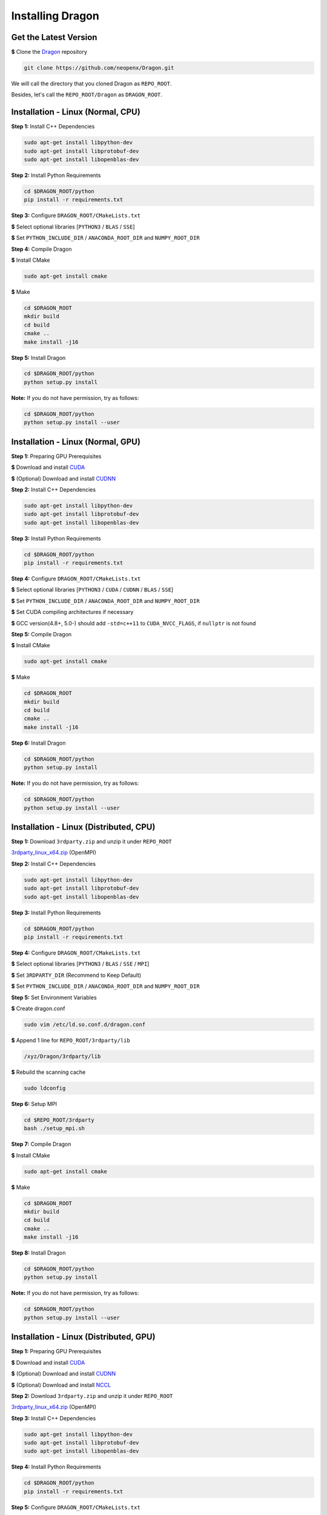 Installing Dragon
=================

Get the Latest Version
----------------------

**$** Clone the `Dragon`_ repository

.. code-block:: shell

   git clone https://github.com/neopenx/Dragon.git

We will call the directory that you cloned Dragon as ``REPO_ROOT``.

Besides, let's call the ``REPO_ROOT/Dragon`` as ``DRAGON_ROOT``.

Installation - Linux (Normal, CPU)
----------------------------------

**Step 1:** Install C++ Dependencies

.. code-block:: shell

    sudo apt-get install libpython-dev
    sudo apt-get install libprotobuf-dev
    sudo apt-get install libopenblas-dev

**Step 2:** Install Python Requirements

.. code-block:: shell

    cd $DRAGON_ROOT/python
    pip install -r requirements.txt

**Step 3:** Configure ``DRAGON_ROOT/CMakeLists.txt``

**$** Select optional libraries [``PYTHON3`` / ``BLAS`` / ``SSE``]

**$** Set ``PYTHON_INCLUDE_DIR`` / ``ANACONDA_ROOT_DIR`` and ``NUMPY_ROOT_DIR``

**Step 4:** Compile Dragon

**$** Install CMake

.. code-block:: shell

    sudo apt-get install cmake

**$** Make

.. code-block:: shell

    cd $DRAGON_ROOT
    mkdir build
    cd build
    cmake ..
    make install -j16

**Step 5:** Install Dragon

.. code-block:: shell

    cd $DRAGON_ROOT/python
    python setup.py install

**Note:** If you do not have permission, try as follows:

.. code-block:: shell

    cd $DRAGON_ROOT/python
    python setup.py install --user



Installation - Linux (Normal, GPU)
----------------------------------

**Step 1:** Preparing GPU Prerequisites

**$** Download and install `CUDA`_

**$** (Optional) Download and install `CUDNN`_

**Step 2:** Install C++ Dependencies

.. code-block:: shell

    sudo apt-get install libpython-dev
    sudo apt-get install libprotobuf-dev
    sudo apt-get install libopenblas-dev

**Step 3:** Install Python Requirements

.. code-block:: shell

    cd $DRAGON_ROOT/python
    pip install -r requirements.txt

**Step 4:** Configure ``DRAGON_ROOT/CMakeLists.txt``

**$** Select optional libraries [``PYTHON3`` / ``CUDA`` / ``CUDNN`` / ``BLAS`` / ``SSE``]

**$** Set ``PYTHON_INCLUDE_DIR`` / ``ANACONDA_ROOT_DIR`` and ``NUMPY_ROOT_DIR``

**$** Set CUDA compiling architectures if necessary

**$** GCC version(4.8+, 5.0-) should add ``-std=c++11`` to ``CUDA_NVCC_FLAGS``, if ``nullptr`` is not found

**Step 5:** Compile Dragon

**$** Install CMake

.. code-block:: shell

    sudo apt-get install cmake

**$** Make

.. code-block:: shell

    cd $DRAGON_ROOT
    mkdir build
    cd build
    cmake ..
    make install -j16

**Step 6:** Install Dragon

.. code-block:: shell

    cd $DRAGON_ROOT/python
    python setup.py install

**Note:** If you do not have permission, try as follows:

.. code-block:: shell

    cd $DRAGON_ROOT/python
    python setup.py install --user



Installation - Linux (Distributed, CPU)
---------------------------------------

**Step 1:** Download ``3rdparty.zip`` and unzip it under ``REPO_ROOT``

`3rdparty_linux_x64.zip <http://dragon.seetatech.com/download/3rdparty_linux_x64_dist_cpu.zip>`_ (OpenMPI)

**Step 2:** Install C++ Dependencies

.. code-block:: shell

    sudo apt-get install libpython-dev
    sudo apt-get install libprotobuf-dev
    sudo apt-get install libopenblas-dev

**Step 3:** Install Python Requirements

.. code-block:: shell

    cd $DRAGON_ROOT/python
    pip install -r requirements.txt

**Step 4:** Configure ``DRAGON_ROOT/CMakeLists.txt``

**$** Select optional libraries [``PYTHON3`` / ``BLAS`` / ``SSE`` / ``MPI``]

**$** Set ``3RDPARTY_DIR`` (Recommend to Keep Default)

**$** Set ``PYTHON_INCLUDE_DIR`` / ``ANACONDA_ROOT_DIR`` and ``NUMPY_ROOT_DIR``

**Step 5:** Set Environment Variables

**$** Create dragon.conf

.. code-block:: shell

    sudo vim /etc/ld.so.conf.d/dragon.conf

**$** Append 1 line for ``REPO_ROOT/3rdparty/lib``

.. code-block:: shell

    /xyz/Dragon/3rdparty/lib

**$** Rebuild the scanning cache

.. code-block:: shell

    sudo ldconfig

**Step 6:** Setup MPI

.. code-block:: shell

    cd $REPO_ROOT/3rdparty
    bash ./setup_mpi.sh

**Step 7:** Compile Dragon

**$** Install CMake

.. code-block:: shell

    sudo apt-get install cmake

**$** Make

.. code-block:: shell

    cd $DRAGON_ROOT
    mkdir build
    cd build
    cmake ..
    make install -j16

**Step 8:** Install Dragon

.. code-block:: shell

    cd $DRAGON_ROOT/python
    python setup.py install

**Note:** If you do not have permission, try as follows:

.. code-block:: shell

    cd $DRAGON_ROOT/python
    python setup.py install --user



Installation - Linux (Distributed, GPU)
---------------------------------------

**Step 1:** Preparing GPU Prerequisites

**$** Download and install `CUDA`_

**$** (Optional) Download and install `CUDNN`_

**$** (Optional) Download and install `NCCL`_

**Step 2:**  Download ``3rdparty.zip`` and unzip it under ``REPO_ROOT``

`3rdparty_linux_x64.zip <http://dragon.seetatech.com/download/3rdparty_linux_x64_dist_gpu.zip>`_ (OpenMPI)

**Step 3:** Install C++ Dependencies

.. code-block:: shell

    sudo apt-get install libpython-dev
    sudo apt-get install libprotobuf-dev
    sudo apt-get install libopenblas-dev

**Step 4:** Install Python Requirements

.. code-block:: shell

    cd $DRAGON_ROOT/python
    pip install -r requirements.txt

**Step 5:** Configure ``DRAGON_ROOT/CMakeLists.txt``

**$** Select optional libraries [``PYTHON3`` / ``CUDA`` / ``CUDNN`` / ``BLAS`` / ``SSE`` / ``MPI``]

**$** Set ``3RDPARTY_DIR`` (Recommend to Keep Default)

**$** Set ``PYTHON_INCLUDE_DIR`` / ``ANACONDA_ROOT_DIR`` and ``NUMPY_ROOT_DIR``

**$** Set CUDA compiling architectures if necessary

**$** GCC version(4.8+, 5.0-) should add ``-std=c++11`` to ``CUDA_NVCC_FLAGS``, if ``nullptr`` is not found

**$** OpenMPI can take ``NCCL`` and our ``CUDA-AWARE`` communications at the same time.

**Step 6:** Set Environment Variables

**$** Create dragon.conf

.. code-block:: shell

    sudo vim /etc/ld.so.conf.d/dragon.conf

**$** Append 1 line for ``REPO_ROOT/3rdparty/lib``

.. code-block:: shell

    /xyz/Dragon/3rdparty/lib

**$** Rebuild the scanning cache

.. code-block:: shell

    sudo ldconfig

**Step 7:** Setup MPI

.. code-block:: shell

    cd $REPO_ROOT/3rdparty
    bash ./setup_mpi.sh

**Step 8:** Compile Dragon

**$** Install CMake

.. code-block:: shell

    sudo apt-get install cmake

**$** Make

.. code-block:: shell

    cd $DRAGON_ROOT
    mkdir build
    cd build
    cmake ..
    make install -j16

**Step 9:** Install Dragon

.. code-block:: shell

    cd $DRAGON_ROOT/python
    python setup.py install

**Note:** If you do not have permission, try as follows:

.. code-block:: shell

    cd $DRAGON_ROOT/python
    python setup.py install --user


Installation - Windows (Normal, CPU)
------------------------------------

**Step 1:**  Download ``3rdparty.zip`` and unzip it under ``REPO_ROOT``

`3rdparty_vc12_x64.zip <http://dragon.seetatech.com/download/3rdparty_vc12_x64_cpu.zip>`_ (OpenBLAS / Google Protobuf 2.6 For VS2013)

`3rdparty_vc14_x64.zip <http://dragon.seetatech.com/download/3rdparty_vc14_x64_cpu.zip>`_ (OpenBLAS / Google Protobuf 2.6 For VS2015)

**$** You must copy ``python27/35/36.lib`` to ``REPO_ROOT/3rdparty/lib``, it depends on the version of Python

**Step 2:** Install Python Requirements

.. code-block:: shell

    cd $DRAGON_ROOT/python
    pip install -r requirements.txt

**Step 3:** Configure ``DRAGON_ROOT/CMakeLists.txt``

**$** Select optional libraries [``PYTHON3`` / ``BLAS`` / ``SSE``]

**$** Set ``3RDPARTY_DIR`` (Recommend to Keep Default)

**$** Set ``PYTHON_INCLUDE_DIR`` / ``ANACONDA_ROOT_DIR`` and ``NUMPY_ROOT_DIR``

**Step 4:** Set Environment Variables

Add ``REPO_ROOT/3rdparty/bin`` to system environment variables

.. code-block:: shell

    PATH=........;C:\xyz\Dragon\3rdparty\bin;

**Step 5:** Compile Dragon

**$** Install `CMake-GUI <https://cmake.org>`_

**$** Make ``build`` directory under ``DRAGON_ROOT``

**$** Configure and generate MSVC project in ``DRAGON_ROOT/build``

**$** Open ``DRAGON_ROOT/build/Dragon.sln``

**$** Compile and generate for ``INSTAL`` solution

**Step 6:** Install Dragon

.. code-block:: shell

    cd $DRAGON_ROOT/python
    python setup.py install

**Note:** If you do not have permission, try as follows:

.. code-block:: shell

    cd $DRAGON_ROOT/python
    python setup.py install --user



Installation - Windows (Normal, GPU)
------------------------------------

**Step 1:** Preparing GPU Prerequisites

**$** Download and install `CUDA`_

**$** (Optional) Download and install `CUDNN`_

**Step 2:** Download ``3rdparty.zip`` and unzip it under ``REPO_ROOT``

`3rdparty_vc12_x64.zip <http://dragon.seetatech.com/download/3rdparty_vc12_x64_gpu.zip>`_ (OpenBLAS / Google Protobuf 2.6 For VS2013)

`3rdparty_vc14_x64.zip <http://dragon.seetatech.com/download/3rdparty_vc14_x64_gpu.zip>`_ (OpenBLAS / Google Protobuf 2.6 For VS2015)

**$** You must copy ``python27/35/36.lib`` to ``REPO_ROOT/3rdparty/lib``, it depends on the version of Python

**$** Recommend you to install ``cuDNN`` into ``REPO_ROOT/3rdparty``

**Step 3:** Install Python Requirements

.. code-block:: shell

    cd $DRAGON_ROOT/python
    pip install -r requirements.txt

**Step 4:** Configure ``DRAGON_ROOT/CMakeLists.txt``

**$** Select optional libraries [``PYTHON3`` / ``CUDA`` / ``CUDNN`` / ``BLAS`` / ``SSE``]

**$** Set ``3RDPARTY_DIR`` (Recommend to Keep Default)

**$** Set ``PYTHON_INCLUDE_DIR`` / ``ANACONDA_ROOT_DIR`` and ``NUMPY_ROOT_DIR``

**$** Set CUDA compiling architectures if necessary

**Step 5:** Set Environment Variables

Add ``REPO_ROOT/3rdparty/bin`` to system environment variables

.. code-block:: shell

    PATH=........;C:\xyz\Dragon\3rdparty\bin;

**Step 6:** Compile Dragon

**$** Install `CMake-GUI <https://cmake.org>`_

**$** Make ``build`` directory under ``DRAGON_ROOT``

**$** Configure and generate MSVC project in ``DRAGON_ROOT/build``

**$** Open ``DRAGON_ROOT/build/Dragon.sln``

**$** Compile and generate for ``INSTALL`` solution

**Step 7:** Install Dragon

.. code-block:: shell

    cd $DRAGON_ROOT/python
    python setup.py install

**Note:** If you do not have permission, try as follows:

.. code-block:: shell

    cd $DRAGON_ROOT/python
    python setup.py install --user



Installation - Windows (Distributed, CPU)
-----------------------------------------

**Step 1:**  Download ``3rdparty.zip`` and unzip it under ``REPO_ROOT``

`3rdparty_vc12_x64.zip <http://dragon.seetatech.com/download/3rdparty_vc12_x64_dist_cpu.zip>`_ (OpenBLAS / Google Protobuf 2.6 For VS2013 / Microsoft MPI)

`3rdparty_vc14_x64.zip <http://dragon.seetatech.com/download/3rdparty_vc14_x64_dist_cpu.zip>`_ (OpenBLAS / Google Protobuf 2.6 For VS2015 / Microsoft MPI)

**$** You must copy ``python27/35/36.lib`` to ``REPO_ROOT/3rdparty/lib``, it depends on the version of Python

**Step 2:** Install Python Requirements

.. code-block:: shell

    cd $DRAGON_ROOT/python
    pip install -r requirements.txt

**Step 3:** Configure ``DRAGON_ROOT/CMakeLists.txt``

**$** Select optional libraries [``PYTHON3`` / ``BLAS`` / ``SSE`` / ``MPI``]

**$** Set ``3RDPARTY_DIR`` (Recommend to Keep Default)

**$** Set ``PYTHON_INCLUDE_DIR`` / ``ANACONDA_ROOT_DIR`` and ``NUMPY_ROOT_DIR``

**Step 4:** Set Environment Variables

Add ``DRAGON_ROOT/3rdparty/bin`` to system environment variables

.. code-block:: shell

    PATH=........;C:\xyz\Dragon\3rdparty\bin;

**Step 5:** Compile Dragon

**$** Install `CMake-GUI <https://cmake.org>`_

**$** Make ``build`` directory under ``DRAGON_ROOT``

**$** Configure and generate MSVC project in ``DRAGON_ROOT/build``

**$** Open ``DRAGON_ROOT/build/Dragon.sln``

**$** Compile and generate for ``INSTALL`` solution

**Step 6:** Install Dragon

.. code-block:: shell

    cd $DRAGON_ROOT/python
    python setup.py install

**Note:** If you do not have permission, try as follows:

.. code-block:: shell

    cd $DRAGON_ROOT/python
    python setup.py install --user



Installation - Windows (Distributed, GPU)
-----------------------------------------

**Step 1:** Preparing GPU Prerequisites

**$** Download and install `CUDA`_

**$** (Optional) Download and install `CUDNN`_

**Step 2:** Download ``3rdparty.zip`` and unzip it under ``REPO_ROOT``

`3rdparty_vc12_x64.zip <http://dragon.seetatech.com/download/3rdparty_vc12_x64_dist_gpu.zip>`_ (OpenBLAS / Google Protobuf 2.6 For VS2013 / Microsoft MPI)

`3rdparty_vc14_x64.zip <http://dragon.seetatech.com/download/3rdparty_vc14_x64_dist_gpu.zip>`_ (OpenBLAS / Google Protobuf 2.6 For VS2015 / Microsoft MPI)

**$** You must copy ``python27/35/36.lib`` to ``REPO_ROOT/3rdparty/lib``, it depends on the version of Python

**$** Recommend you to install ``cuDNN`` into ``REPO_ROOT/3rdparty``

**Step 3:** Install Python Requirements

.. code-block:: shell

    cd $DRAGON_ROOT/python
    pip install -r requirements.txt

**Step 4:** Configure ``DRAGON_ROOT/CMakeLists.txt``

**$** Select optional libraries [``PYTHON3`` / ``CUDA`` / ``CUDNN`` / ``BLAS`` / ``SSE`` / ``MPI``]

**$** Set ``3RDPARTY_DIR`` (Recommend to Keep Default)

**$** Set ``PYTHON_INCLUDE_DIR`` / ``ANACONDA_ROOT_DIR`` and ``NUMPY_ROOT_DIR``

**$** Set CUDA compiling architectures if necessary

**Step 5:** Set Environment Variables

Add ``REPO_ROOT/3rdparty/bin`` to system environment variables

.. code-block:: shell

    PATH=........;C:\xyz\Dragon\3rdparty\bin;

**Step 6:** Compile Dragon

**$** Install `CMake-GUI <https://cmake.org>`_

**$** Make ``build`` directory under ``DRAGON_ROOT``

**$** Configure and generate MSVC project in ``DRAGON_ROOT/build``

**$** Open ``DRAGON_ROOT/build/Dragon.sln``

**$** Compile and generate for ``INSTALL`` solution

**Step 7:** Install Dragon

.. code-block:: shell

    cd $DRAGON_ROOT/python
    python setup.py install

**Note:** If you do not have permission, try as follows:

.. code-block:: shell

    cd $DRAGON_ROOT/python
    python setup.py install --user


.. _CUDA: https://developer.nvidia.com/cuda-toolkit
.. _CUDNN: https://developer.nvidia.com/cudnn
.. _NCCL: https://developer.nvidia.com/nccl
.. _Dragon: https://github.com/neopenx/Dragon

